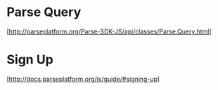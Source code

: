 * Parse Query
  [http://parseplatform.org/Parse-SDK-JS/api/classes/Parse.Query.html]

* Sign Up
  [http://docs.parseplatform.org/js/guide/#signing-up]
